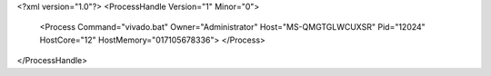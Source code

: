 <?xml version="1.0"?>
<ProcessHandle Version="1" Minor="0">
    <Process Command="vivado.bat" Owner="Administrator" Host="MS-QMGTGLWCUXSR" Pid="12024" HostCore="12" HostMemory="017105678336">
    </Process>
</ProcessHandle>
